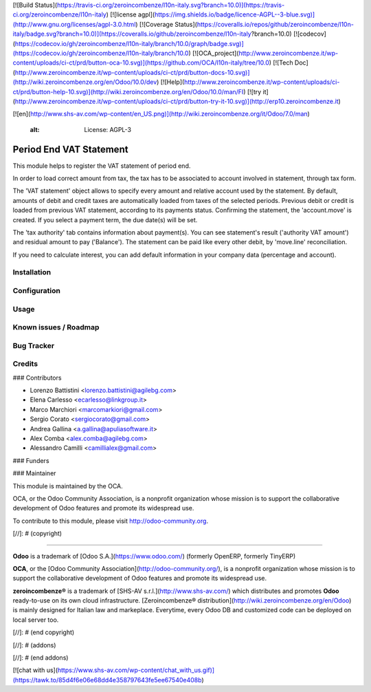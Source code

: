 [![Build Status](https://travis-ci.org/zeroincombenze/l10n-italy.svg?branch=10.0)](https://travis-ci.org/zeroincombenze/l10n-italy)
[![license agpl](https://img.shields.io/badge/licence-AGPL--3-blue.svg)](http://www.gnu.org/licenses/agpl-3.0.html)
[![Coverage Status](https://coveralls.io/repos/github/zeroincombenze/l10n-italy/badge.svg?branch=10.0)](https://coveralls.io/github/zeroincombenze/l10n-italy?branch=10.0)
[![codecov](https://codecov.io/gh/zeroincombenze/l10n-italy/branch/10.0/graph/badge.svg)](https://codecov.io/gh/zeroincombenze/l10n-italy/branch/10.0)
[![OCA_project](http://www.zeroincombenze.it/wp-content/uploads/ci-ct/prd/button-oca-10.svg)](https://github.com/OCA/l10n-italy/tree/10.0)
[![Tech Doc](http://www.zeroincombenze.it/wp-content/uploads/ci-ct/prd/button-docs-10.svg)](http://wiki.zeroincombenze.org/en/Odoo/10.0/dev)
[![Help](http://www.zeroincombenze.it/wp-content/uploads/ci-ct/prd/button-help-10.svg)](http://wiki.zeroincombenze.org/en/Odoo/10.0/man/FI)
[![try it](http://www.zeroincombenze.it/wp-content/uploads/ci-ct/prd/button-try-it-10.svg)](http://erp10.zeroincombenze.it)












[![en](http://www.shs-av.com/wp-content/en_US.png)](http://wiki.zeroincombenze.org/it/Odoo/7.0/man)

    :alt: License: AGPL-3

Period End VAT Statement
========================

This module helps to register the VAT statement of period end.

In order to load correct amount from tax, the tax has to be
associated to account involved in statement, through tax form.

The 'VAT statement' object allows to specify every amount and relative account
used by the statement.
By default, amounts of debit and credit taxes are automatically loaded
from taxes of the selected periods.
Previous debit or credit is loaded from previous VAT statement, according
to its payments status.
Confirming the statement, the 'account.move' is created. If you select
a payment term, the due date(s) will be set.

The 'tax authority' tab contains information about payment(s).
You can see statement's result ('authority VAT amount') and residual
amount to pay ('Balance').
The statement can be paid like every other debit, by 'move.line'
reconciliation.

If you need to calculate interest, you can add default information in your
company data (percentage and account).


Installation
------------





Configuration
-------------





Usage
-----







Known issues / Roadmap
----------------------





Bug Tracker
-----------





Credits
-------











### Contributors






* Lorenzo Battistini <lorenzo.battistini@agilebg.com>
* Elena Carlesso <ecarlesso@linkgroup.it>
* Marco Marchiori <marcomarkiori@gmail.com>
* Sergio Corato <sergiocorato@gmail.com>
* Andrea Gallina <a.gallina@apuliasoftware.it>
* Alex Comba <alex.comba@agilebg.com>
* Alessandro Camilli <camillialex@gmail.com>

### Funders

### Maintainer










.. image:: http://odoo-community.org/logo.png
   :alt: Odoo Community Association
   :target: http://odoo-community.org

This module is maintained by the OCA.

OCA, or the Odoo Community Association, is a nonprofit organization whose
mission is to support the collaborative development of Odoo features and
promote its widespread use.

To contribute to this module, please visit http://odoo-community.org.

[//]: # (copyright)

----

**Odoo** is a trademark of [Odoo S.A.](https://www.odoo.com/) (formerly OpenERP, formerly TinyERP)

**OCA**, or the [Odoo Community Association](http://odoo-community.org/), is a nonprofit organization whose
mission is to support the collaborative development of Odoo features and
promote its widespread use.

**zeroincombenze®** is a trademark of [SHS-AV s.r.l.](http://www.shs-av.com/)
which distributes and promotes **Odoo** ready-to-use on its own cloud infrastructure.
[Zeroincombenze® distribution](http://wiki.zeroincombenze.org/en/Odoo)
is mainly designed for Italian law and markeplace.
Everytime, every Odoo DB and customized code can be deployed on local server too.

[//]: # (end copyright)

[//]: # (addons)

[//]: # (end addons)

[![chat with us](https://www.shs-av.com/wp-content/chat_with_us.gif)](https://tawk.to/85d4f6e06e68dd4e358797643fe5ee67540e408b)

